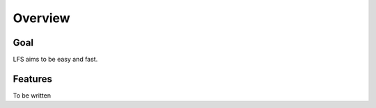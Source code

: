 .. index:: Overview

========
Overview
========

Goal
====

LFS aims to be easy and fast.

Features
=========

To be written